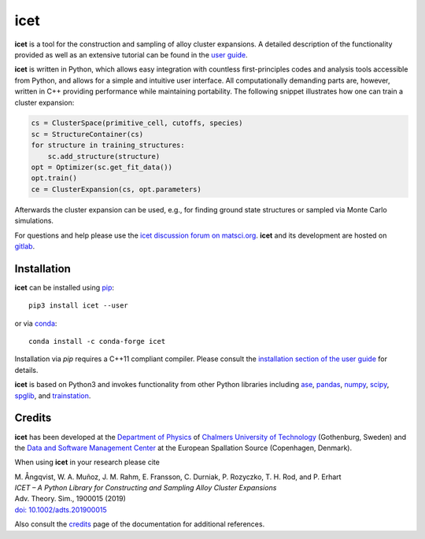 icet
====

**icet** is a tool for the construction and sampling of alloy cluster expansions.
A detailed description of the functionality provided as well as an extensive tutorial can be found in the `user guide <https://icet.materialsmodeling.org/>`_.

**icet** is written in Python, which allows easy integration with countless first-principles codes and analysis tools accessible from Python, and allows for a simple and intuitive user interface.
All computationally demanding parts are, however, written in C++ providing performance while maintaining portability.
The following snippet illustrates how one can train a cluster expansion:

.. code-block:: python

   cs = ClusterSpace(primitive_cell, cutoffs, species)
   sc = StructureContainer(cs)
   for structure in training_structures:
       sc.add_structure(structure)
   opt = Optimizer(sc.get_fit_data())
   opt.train()
   ce = ClusterExpansion(cs, opt.parameters)

Afterwards the cluster expansion can be used, e.g., for finding ground state structures or sampled via Monte Carlo simulations.

For questions and help please use the `icet discussion forum on matsci.org <https://matsci.org/icet>`_.
**icet** and its development are hosted on `gitlab <https://gitlab.com/materials-modeling/icet>`_.


Installation
------------

**icet** can be installed using `pip <https://pypi.org/project/icet/>`_::

    pip3 install icet --user

or via `conda <https://anaconda.org/conda-forge/icet>`_::

    conda install -c conda-forge icet

Installation via `pip` requires a C++11 compliant compiler.
Please consult the `installation section of the user guide <https://icet.materialsmodeling.org/installation.html>`_ for details.

**icet** is based on Python3 and invokes functionality from other Python libraries including
`ase <https://wiki.fysik.dtu.dk/ase>`_,
`pandas <https://pandas.pydata.org/>`_,
`numpy <http://www.numpy.org/>`_,
`scipy <https://www.scipy.org/>`_,
`spglib <https://atztogo.github.io/spglib/>`_, and
`trainstation <https://trainstation.materialsmodeling.org/>`_.


Credits
-------

**icet** has been developed at the `Department of Physics <https://www.chalmers.se/en/departments/physics/Pages/default.aspx>`_ of `Chalmers University of Technology <https://www.chalmers.se/>`_ (Gothenburg, Sweden) and the `Data and Software Management Center <https://europeanspallationsource.se/data-management-software>`_ at the European Spallation Source (Copenhagen, Denmark).

When using **icet** in your research please cite

| M. Ångqvist, W. A. Muñoz, J. M. Rahm, E. Fransson, C. Durniak, P. Rozyczko, T. H. Rod, and P. Erhart
| *ICET – A Python Library for Constructing and Sampling Alloy Cluster Expansions*
| Adv. Theory. Sim., 1900015 (2019)
| `doi: 10.1002/adts.201900015 <https://doi.org/10.1002/adts.201900015>`_

Also consult the `credits <https://icet.materialsmodeling.org/credits>`_ page of the documentation for additional references.
